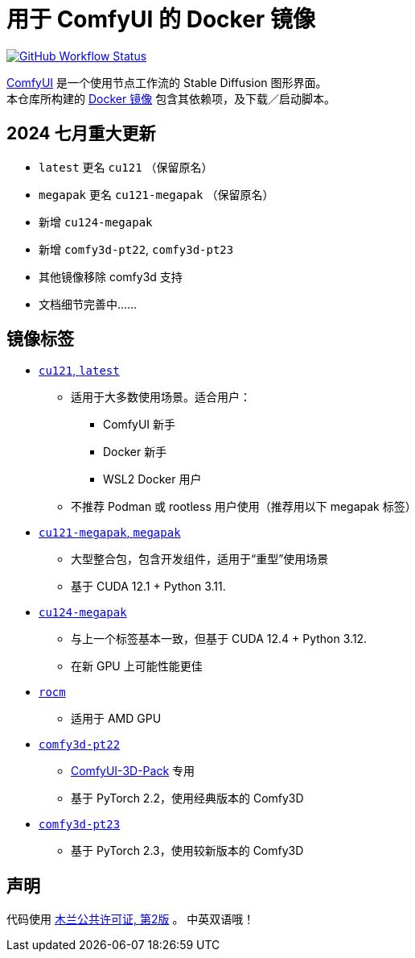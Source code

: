 # 用于 ComfyUI 的 Docker 镜像

image:https://github.com/YanWenKun/ComfyUI-Docker/actions/workflows/build-cu121.yml/badge.svg["GitHub Workflow Status",link="https://github.com/YanWenKun/ComfyUI-Docker/actions/workflows/build-cu121.yml"]

https://github.com/comfyanonymous/ComfyUI[ComfyUI]
是一个使用节点工作流的 Stable Diffusion 图形界面。 +
本仓库所构建的
https://hub.docker.com/r/yanwk/comfyui-boot[Docker 镜像]
包含其依赖项，及下载／启动脚本。


## 2024 七月重大更新

* `latest` 更名 `cu121` （保留原名）
* `megapak` 更名  `cu121-megapak` （保留原名）
* 新增 `cu124-megapak`
* 新增 `comfy3d-pt22`, `comfy3d-pt23`
* 其他镜像移除 comfy3d 支持

* 文档细节完善中……


## 镜像标签

* link:cu121/README.zh.adoc[`cu121`, `latest`]

** 适用于大多数使用场景。适合用户：
*** ComfyUI 新手
*** Docker 新手
*** WSL2 Docker 用户
** 不推荐 Podman 或 rootless 用户使用（推荐用以下 megapak 标签）

* link:cu121-megapak/README.zh.adoc[`cu121-megapak`, `megapak`]

** 大型整合包，包含开发组件，适用于“重型”使用场景
** 基于 CUDA 12.1 + Python 3.11.

* link:cu124-megapak/README.zh.adoc[`cu124-megapak`]

** 与上一个标签基本一致，但基于 CUDA 12.4 + Python 3.12.
** 在新 GPU 上可能性能更佳

* link:rocm/README.zh.adoc[`rocm`]

** 适用于 AMD GPU

* link:comfy3d-pt22/README.zh.adoc[`comfy3d-pt22`]

** https://github.com/MrForExample/ComfyUI-3D-Pack[ComfyUI-3D-Pack] 专用
** 基于 PyTorch 2.2，使用经典版本的 Comfy3D

* link:comfy3d-pt23/README.zh.adoc[`comfy3d-pt23`]
** 基于 PyTorch 2.3，使用较新版本的 Comfy3D


## 声明

代码使用
link:LICENSE[木兰公共许可证, 第2版] 。
中英双语哦！
